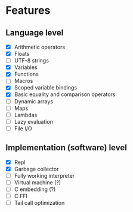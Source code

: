 * Features
** Language level
- [X] Arithmetic operators
- [X] Floats
- [ ] UTF-8 strings
- [X] Variables
- [X] Functions
- [ ] Macros
- [X] Scoped variable bindings
- [X] Basic equality and comparison operators
- [ ] Dynamic arrays
- [ ] Maps
- [ ] Lambdas
- [ ] Lazy evaluation
- [ ] File I/O

** Implementation (software) level
- [X] Repl
- [X] Garbage collector
- [-] Fully working interpreter
- [ ] Virtual machine (?)
- [ ] C embedding (?)
- [ ] C FFI
- [ ] Tail call optimization
